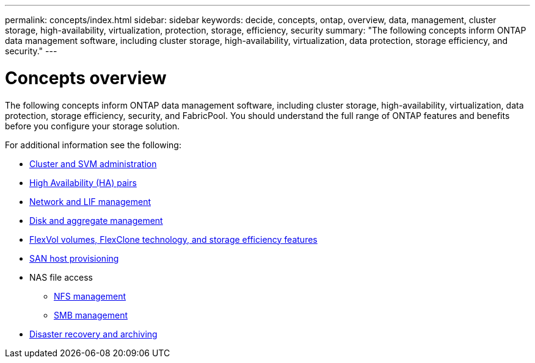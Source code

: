---
permalink: concepts/index.html
sidebar: sidebar
keywords: decide, concepts, ontap, overview, data, management, cluster storage, high-availability, virtualization, protection, storage, efficiency, security
summary: "The following concepts inform ONTAP data management software, including cluster storage, high-availability, virtualization, data protection, storage efficiency, and security."
---

= Concepts overview
:icons: font
:imagesdir: ../media/

[.lead]
The following concepts inform ONTAP data management software, including cluster storage, high-availability, virtualization, data protection, storage efficiency, security, and FabricPool. You should understand the full range of ONTAP features and benefits before you configure your storage solution.

For additional information see the following:

* link:../system-admin/index.html[Cluster and SVM administration]
* link:../high-availability/index.html[High Availability (HA) pairs]
* link:../networking/index.html[Network and LIF management]
* link:../disks-aggregates/index.html[Disk and aggregate management]
* link:../volumes/index.html[FlexVol volumes, FlexClone technology, and storage efficiency features]
* link:../san-admin/provision-storage.html[SAN host provisioning]

* NAS file access
 ** link:../nfs-admin/index.html[NFS management]
 ** link:../smb-admin/index.html[SMB management]
* link:../data-protection/index.html[Disaster recovery and archiving]

// 2023-07-25, ONTAPDOC-821
// 2023 Jun 23, Jira 1124
// BURT 1448684, 10 JAN 2022
